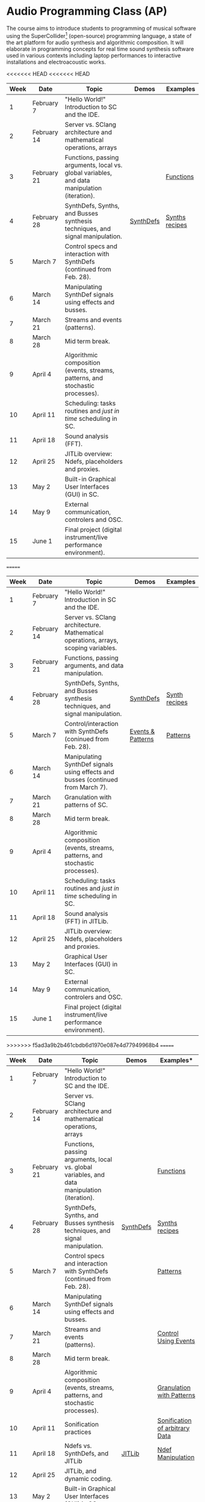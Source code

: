 * Audio Programming Class (AP)
 
[[https://github.com/KonVas/SuperMiam/blob/master/SuperMiam/AP/images/SCScreenshot.png]]

The course aims to introduce students to programming of musical software using
the SuperCollider[fn:1] (open-source) programming language, a state of the art
platform for audio synthesis and algorithmic composition. It will elaborate in
programming concepts for real time sound synthesis software used in various
contexts including laptop performances to interactive installations and
electroacoustic works.

<<<<<<< HEAD
<<<<<<< HEAD
| Week | Date        | Topic                                                                                        | Demos     | Examples         |
|------+-------------+----------------------------------------------------------------------------------------------+-----------+------------------|
|    1 | February 7  | "Hello World!" Introduction to SC and the IDE.                                               |           |                  |
|    2 | February 14 | Server vs. SClang architecture and mathematical operations, arrays                           |           |                  |
|    3 | February 21 | Functions, passing arguments, local vs. global variables, and data manipulation (iteration). |           | [[file:./Examples/Functions/][Functions]]        |
|    4 | February 28 | SynthDefs, Synths, and Busses synthesis techniques, and signal manipulation.                 | [[https://github.com/KonVas/SuperMiam/blob/master/SuperMiam/AP/Demos/01.SynthDefs.org][SynthDefs]] | [[https://github.com/KonVas/Ionio-liveCode-workshop/tree/master/SynthDefs][Synths recipes]]   |
|    5 | March 7     | Control specs and interaction with SynthDefs (continued from Feb. 28).                       |           |                  |
|    6 | March 14    | Manipulating SynthDef signals using effects and busses.                                      |           |                  |
|    7 | March 21    | Streams and events (patterns).                                                               |           |                  |
|    8 | March 28    | Mid term break.                                                                              |           |                  |
|    9 | April 4     | Algorithmic composition (events, streams, patterns, and stochastic processes).               |           |                  |
|   10 | April 11    | Scheduling: tasks routines and /just in time/ scheduling in SC.                              |           |                  |
|   11 | April 18    | Sound analysis (FFT).                                                                        |           |                  |
|   12 | April 25    | JITLib overview: Ndefs, placeholders and proxies.                                            |           |                  |
|   13 | May 2       | Built-in Graphical User Interfaces (GUI) in SC.                                              |           |                  |
|   14 | May 9       | External communication, controlers and OSC.                                                  |           |                  |
|   15 | June 1      | Final project (digital instrument/live performance environment).                             |           |                  |
=======
| Week | Date        | Topic                                                                               | Demos             | Examples      |
|------+-------------+-------------------------------------------------------------------------------------+-------------------+---------------|
|    1 | February 7  | "Hello World!" Introduction in SC and the IDE.                                      |                   |               |
|    2 | February 14 | Server vs. SClang architecture. Mathematical operations, arrays, scoping variables. |                   |               |
|    3 | February 21 | Functions, passing arguments, and data manipulation.                                |                   |               |
|    4 | February 28 | SynthDefs, Synths, and Busses synthesis techniques, and signal manipulation.        | [[https://github.com/KonVas/SuperMiam/blob/master/SuperMiam/AP/Demos/01.SynthDefs.org][SynthDefs]]         | [[https://github.com/KonVas/Ionio-liveCode-workshop/tree/master/SynthDefs][Synth recipes]] |
|    5 | March 7     | Control/interaction with SynthDefs (coninued from Feb. 28).                         | [[./Demos/Control-using-Events.org][Events & Patterns]] | [[./Examples/Patterns.scd][Patterns]]      |
|    6 | March 14    | Manipulating SynthDef signals using effects and busses (continued from March 7).    |                   |               |
|    7 | March 21    | Granulation with patterns of SC.                                                    |                   |               |
|    8 | March 28    | Mid term break.                                                                     |                   |               |
|    9 | April 4     | Algorithmic composition (events, streams, patterns, and stochastic processes).      |                   |               |
|   10 | April 11    | Scheduling: tasks routines and /just in time/ scheduling in SC.                     |                   |               |
|   11 | April 18    | Sound analysis (FFT) in JITLib.                                                     |                   |               |
|   12 | April 25    | JITLib overview: Ndefs, placeholders and proxies.                                   |                   |               |
|   13 | May 2       | Graphical User Interfaces (GUI) in SC.                                              |                   |               |
|   14 | May 9       | External communication, controlers and OSC.                                         |                   |               |
|   15 | June 1      | Final project (digital instrument/live performance environment).                    |                   |               |
>>>>>>> f5ad3a9b2b461cbdb6d1970e087e4d77949968b4
=======
| Week | Date        | Topic                                                                                        | Demos     | Examples*                      |
|------+-------------+----------------------------------------------------------------------------------------------+-----------+--------------------------------|
|    1 | February 7  | "Hello World!" Introduction to SC and the IDE.                                               |           |                                |
|    2 | February 14 | Server vs. SClang architecture and mathematical operations, arrays                           |           |                                |
|    3 | February 21 | Functions, passing arguments, local vs. global variables, and data manipulation (iteration). |           | [[file:./Examples/Functions/][Functions]]                      |
|    4 | February 28 | SynthDefs, Synths, and Busses synthesis techniques, and signal manipulation.                 | [[https://github.com/KonVas/SuperMiam/blob/master/SuperMiam/AP/Demos/01.SynthDefs.org][SynthDefs]] | [[https://github.com/KonVas/Ionio-liveCode-workshop/tree/master/SynthDefs][Synths recipes]]                 |
|    5 | March 7     | Control specs and interaction with SynthDefs (continued from Feb. 28).                       |           | [[file:./Examples/Patterns.scd][Patterns]]                       |
|    6 | March 14    | Manipulating SynthDef signals using effects and busses.                                      |           |                                |
|    7 | March 21    | Streams and events (patterns).                                                               |           | [[file:./Demos/Control-using-Events.org][Control Using Events]]           |
|    8 | March 28    | Mid term break.                                                                              |           |                                |
|    9 | April 4     | Algorithmic composition (events, streams, patterns, and stochastic processes).               |           | [[file:./Demos/GrainsWithPatterns.scd][Granulation with Patterns]]      |
|   10 | April 11    | Sonification practices                                                                       |           | [[file:./Demos/SonificationData.scd][Sonification of arbitrary Data]] |
|   11 | April 18    | Ndefs vs. SynthDefs, and JITLib                                                              | [[http://doc.sccode.org/Overviews/JITLib.html][JITLib]]    | [[file:./Demos/NdefManipulations.scd][Ndef Manipulation]]              |
|   12 | April 25    | JITLib, and dynamic coding.                                                                  |           |                                |
|   13 | May 2       | Built-in Graphical User Interfaces (GUI) in SC.                                              |           |                                |
|   14 | May 9       | External communication, controlers and OSC.                                                  |           |                                |
|   15 | June 1      | Final project (digital instrument/live performance environment).                             |           |                                |

*A wealth of demos and examples can be found also at the Ionio Live Code Workshop repository for each topic according to the topic.
>>>>>>> c37a2d5d458f14431dad551a6bee1cb2218d8d98

* Suggested topics
- Introduction:
  - "Hello World!" and the IDE.
  - Scoping variables (global vs. local variables).
  - Parens (calculations).
  - Arrays (ordered collections).
  - Functions (the building blocks of programs).
  - Function callbacks and passing arguments.
  - Functional programming and Operators.
- Digital Signal Processing (DSP):
  - Functions and sound synthesis.
  - UGens (audio unit generators).
  - Synth definitions and functions.
- Recording and generating audio files.
- Sound Synthesis Techniques:
  - Additive.
  - Subtractive.
  - Granulation.
  - Fast Fourier Transformation (FFT).
- Control and interaction:
  - Interacting with SynthDefs, algorithmic composition.
  - Higher level control of SynthDefs (Streams & Events).
  - Specs (mapping and manipulation of control signals).
- External communication in SC:
  - Communication protocol implementations.
  - Mapping of external controllers/hardware interfaces.

* Footnotes
[fn:1] http://supercollider.github.io/

* Reading
[[https://books.google.com.tr/books?id=nZ-TetwzVcIC&lpg=PP1&pg=PR5#v=onepage&q&f=false][The Computer Music Tutorial]]
[[https://g.co/kgs/9Pi4qM][The SuperCollider Book]]
[[https://g.co/kgs/HYxzQv][The Sonification Handbook]]
